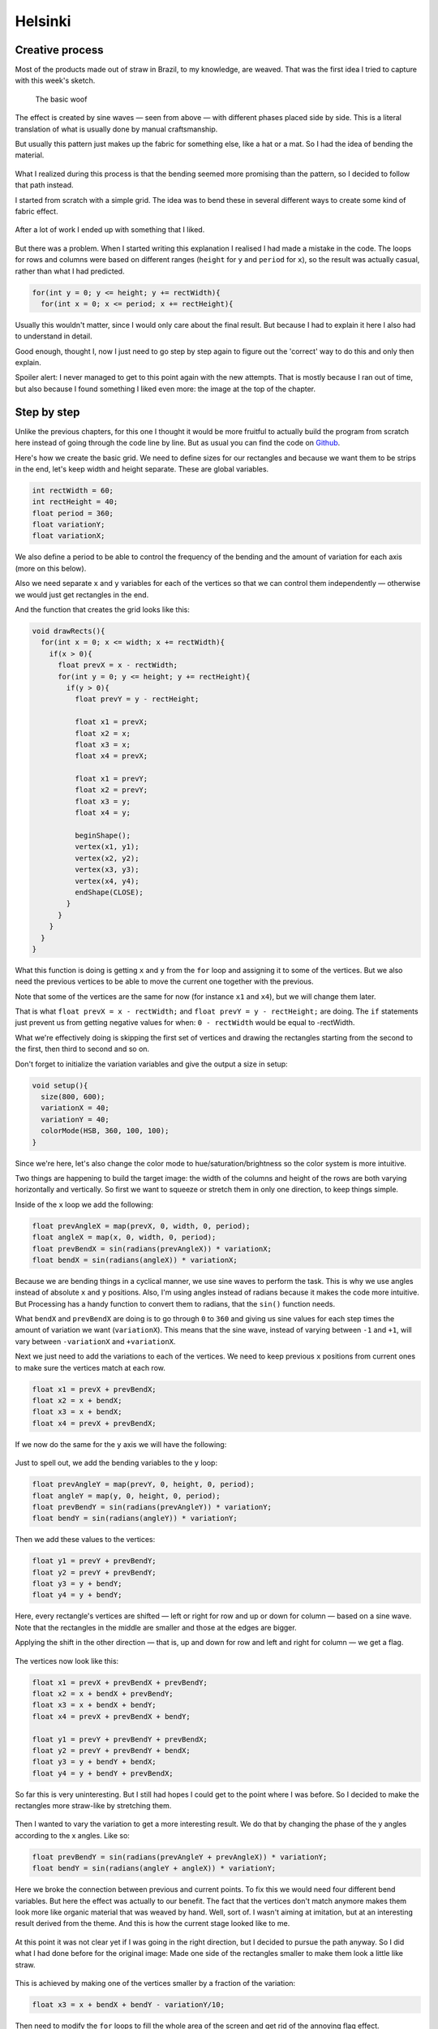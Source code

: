 Helsinki
========

.. figure:: ../assets/03-helsinki.png
   :alt:

Creative process
----------------

Most of the products made out of straw in Brazil, to my knowledge, are
weaved. That was the first idea I tried to capture with this week's
sketch.

.. figure:: ../assets/03-woof-no-bend.png
   :alt: The basic woof

   The basic woof

The effect is created by sine waves — seen from above — with different
phases placed side by side. This is a literal translation of what is
usually done by manual craftsmanship.

But usually this pattern just makes up the fabric for something else,
like a hat or a mat. So I had the idea of bending the material.

.. figure:: ../assets/03-woof.png
   :alt:

What I realized during this process is that the bending seemed more
promising than the pattern, so I decided to follow that path instead.

I started from scratch with a simple grid. The idea was to bend these in
several different ways to create some kind of fabric effect.

.. figure:: ../assets/03-grid.png
   :alt:

After a lot of work I ended up with something that I liked.

.. figure:: ../assets/03-first-version.png
   :alt:

But there was a problem. When I started writing this explanation I
realised I had made a mistake in the code. The loops for rows and
columns were based on different ranges (``height`` for ``y`` and
``period`` for ``x``), so the result was actually casual, rather than
what I had predicted.

.. code:: java

    for(int y = 0; y <= height; y += rectWidth){
      for(int x = 0; x <= period; x += rectHeight){

Usually this wouldn't matter, since I would only care about the final
result. But because I had to explain it here I also had to understand in
detail.

Good enough, thought I, now I just need to go step by step again to
figure out the 'correct' way to do this and only then explain.

Spoiler alert: I never managed to get to this point again with the new
attempts. That is mostly because I ran out of time, but also because I
found something I liked even more: the image at the top of the chapter.

Step by step
------------

Unlike the previous chapters, for this one I thought it would be more
fruitful to actually build the program from scratch here instead of
going through the code line by line. But as usual you can find the code
on `Github <https://github.com/regisfrias/dear-gen>`__.

Here's how we create the basic grid. We need to define sizes for our
rectangles and because we want them to be strips in the end, let's keep
width and height separate. These are global variables.

.. code:: java

    int rectWidth = 60;
    int rectHeight = 40;
    float period = 360;
    float variationY;
    float variationX;

We also define a period to be able to control the frequency of the
bending and the amount of variation for each axis (more on this below).

Also we need separate ``x`` and ``y`` variables for each of the vertices
so that we can control them independently — otherwise we would just get
rectangles in the end.

And the function that creates the grid looks like this:

.. code:: java

    void drawRects(){
      for(int x = 0; x <= width; x += rectWidth){
        if(x > 0){
          float prevX = x - rectWidth;
          for(int y = 0; y <= height; y += rectHeight){
            if(y > 0){
              float prevY = y - rectHeight;

              float x1 = prevX;
              float x2 = x;
              float x3 = x;
              float x4 = prevX;

              float x1 = prevY;
              float x2 = prevY;
              float x3 = y;
              float x4 = y;

              beginShape();
              vertex(x1, y1);
              vertex(x2, y2);
              vertex(x3, y3);
              vertex(x4, y4);
              endShape(CLOSE);
            }
          }
        }
      }
    }

What this function is doing is getting ``x`` and ``y`` from the ``for``
loop and assigning it to some of the vertices. But we also need the
previous vertices to be able to move the current one together with the
previous.

Note that some of the vertices are the same for now (for instance ``x1``
and ``x4``), but we will change them later.

That is what ``float prevX = x - rectWidth;`` and
``float prevY = y - rectHeight;`` are doing. The ``if`` statements just
prevent us from getting negative values for when: ``0 - rectWidth``
would be equal to -rectWidth.

What we're effectively doing is skipping the first set of vertices and
drawing the rectangles starting from the second to the first, then third
to second and so on.

Don't forget to initialize the variation variables and give the output a
size in setup:

.. code:: java

    void setup(){
      size(800, 600);
      variationX = 40;
      variationY = 40;
      colorMode(HSB, 360, 100, 100);
    }

Since we're here, let's also change the color mode to
hue/saturation/brightness so the color system is more intuitive.

Two things are happening to build the target image: the width of the
columns and height of the rows are both varying horizontally and
vertically. So first we want to squeeze or stretch them in only one
direction, to keep things simple.

Inside of the ``x`` loop we add the following:

.. code:: java

    float prevAngleX = map(prevX, 0, width, 0, period);
    float angleX = map(x, 0, width, 0, period);
    float prevBendX = sin(radians(prevAngleX)) * variationX;
    float bendX = sin(radians(angleX)) * variationX;

Because we are bending things in a cyclical manner, we use sine waves to
perform the task. This is why we use angles instead of absolute ``x``
and ``y`` positions. Also, I'm using angles instead of radians because
it makes the code more intuitive. But Processing has a handy function to
convert them to radians, that the ``sin()`` function needs.

What ``bendX`` and ``prevBendX`` are doing is to go through ``0`` to
``360`` and giving us sine values for each step times the amount of
variation we want (``variationX``). This means that the sine wave,
instead of varying between ``-1`` and ``+1``, will vary between
``-variationX`` and ``+variationX``.

Next we just need to add the variations to each of the vertices. We need
to keep previous ``x`` positions from current ones to make sure the
vertices match at each row.

.. code:: java

    float x1 = prevX + prevBendX;
    float x2 = x + bendX;
    float x3 = x + bendX;
    float x4 = prevX + prevBendX;

If we now do the same for the ``y`` axis we will have the following:

.. figure:: ../assets/03-squeeze-stretch.png
   :alt:

Just to spell out, we add the bending variables to the ``y`` loop:

.. code:: java

    float prevAngleY = map(prevY, 0, height, 0, period);
    float angleY = map(y, 0, height, 0, period);
    float prevBendY = sin(radians(prevAngleY)) * variationY;
    float bendY = sin(radians(angleY)) * variationY;

Then we add these values to the vertices:

.. code:: java

    float y1 = prevY + prevBendY;
    float y2 = prevY + prevBendY;
    float y3 = y + bendY;
    float y4 = y + bendY;

Here, every rectangle's vertices are shifted — left or right for row and
up or down for column — based on a sine wave. Note that the rectangles
in the middle are smaller and those at the edges are bigger.

Applying the shift in the other direction — that is, up and down for row
and left and right for column — we get a flag.

.. figure:: ../assets/03-flag.png
   :alt:

The vertices now look like this:

.. code:: java

    float x1 = prevX + prevBendX + prevBendY;
    float x2 = x + bendX + prevBendY;
    float x3 = x + bendX + bendY;
    float x4 = prevX + prevBendX + bendY;

    float y1 = prevY + prevBendY + prevBendX;
    float y2 = prevY + prevBendY + bendX;
    float y3 = y + bendY + bendX;
    float y4 = y + bendY + prevBendX;

So far this is very uninteresting. But I still had hopes I could get to
the point where I was before. So I decided to make the rectangles more
straw-like by stretching them.

.. figure:: ../assets/03-streched-rects.png
   :alt:

Then I wanted to vary the variation to get a more interesting result. We
do that by changing the phase of the y angles according to the x angles.
Like so:

.. code:: java

    float prevBendY = sin(radians(prevAngleY + prevAngleX)) * variationY;
    float bendY = sin(radians(angleY + angleX)) * variationY;

Here we broke the connection between previous and current points. To fix
this we would need four different bend variables. But here the effect
was actually to our benefit. The fact that the vertices don't match
anymore makes them look more like organic material that was weaved by
hand. Well, sort of. I wasn't aiming at imitation, but at an interesting
result derived from the theme. And this is how the current stage looked
like to me.

.. figure:: ../assets/03-vary-vary.png
   :alt:

At this point it was not clear yet if I was going in the right
direction, but I decided to pursue the path anyway. So I did what I had
done before for the original image: Made one side of the rectangles
smaller to make them look a little like straw.

.. figure:: ../assets/03-smaller-side.png
   :alt:

This is achieved by making one of the vertices smaller by a fraction of
the variation:

.. code:: java

    float x3 = x + bendX + bendY - variationY/10;

Then need to modify the ``for`` loops to fill the whole area of the
screen and get rid of the annoying flag effect.

.. figure:: ../assets/03-full-bg.png
   :alt:

So the loops will be:

.. code:: java

    for(int x = -int(variationX + rectWidth); x <= width + variationX + rectWidth; x += rectWidth)

And:

.. code:: java

    for(int y = -int(variationY + rectHeight); y <= height + variationY + rectHeight; y += rectHeight)

The ``if`` statements must also reflect this:

.. code:: java

    if(x > -variationX - rectWidth)

And:

.. code:: java

    if(y > -variationY - rectHeight)

Now we can add some colors that vary according to both row and column.
We do that with a sine wave. Here we don't care so much about angles, we
just want the colors to vary a lot. So we can use any vertex as angle.

.. code:: java

    float h = sin(radians(y1*20 + x1)) * 10 + 40;
    fill(h, 90, 80);

.. figure:: ../assets/03-colors.png
   :alt:

The final touch is to make the background have a more interesting color. Or
rather a color gradient with the following code:

.. code:: java

    for(int y = 0; y < height; y++){
      float h = map(y, 0, height, 180, 360);
      stroke(h, 70, 30);
      line(0, y, width, y);
    }

Here we're just drawing one-pixel thick lines from the top of the screen
to the bottom. The hue will vary from ``180`` to ``360`` so we don't get
the full rainbow spectrum.

.. figure:: ../assets/03-background.png

The final result is the image at the top. Plus a number of variations.

.. figure:: ../assets/03-2018-5-30-20-27-18-palha.png

.. figure:: ../assets/03-2018-5-30-20-27-23-palha.png

.. figure:: ../assets/03-2018-5-30-20-27-30-palha.png

.. figure:: ../assets/03-2018-5-30-20-35-10-palha.png
